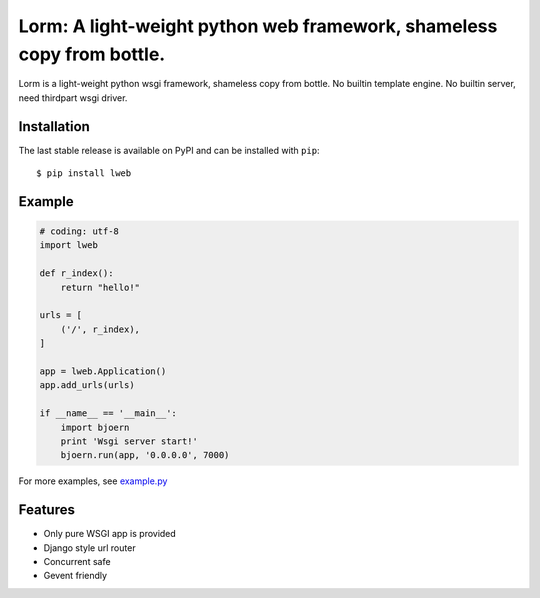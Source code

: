 Lorm: A light-weight python web framework, shameless copy from bottle.
==========================================

.. image:: https://img.shields.io/pypi/v/lweb.svg
    :target: https://pypi.python.org/pypi/lweb

Lorm is a light-weight python wsgi framework, shameless copy from bottle.
No builtin template engine.
No builtin server, need thirdpart wsgi driver.

Installation
------------
The last stable release is available on PyPI and can be installed with ``pip``::

    $ pip install lweb

Example
--------
.. code:: python

    # coding: utf-8
    import lweb

    def r_index():
        return "hello!"

    urls = [
        ('/', r_index),
    ]

    app = lweb.Application()
    app.add_urls(urls)

    if __name__ == '__main__':
        import bjoern
        print 'Wsgi server start!'
        bjoern.run(app, '0.0.0.0', 7000)


For more examples, see `example.py <https://github.com/zii/lweb/blob/master/example.py>`_

Features
--------
- Only pure WSGI app is provided
- Django style url router
- Concurrent safe
- Gevent friendly
